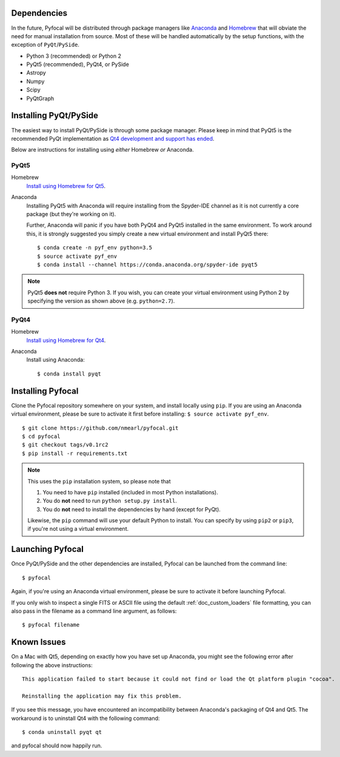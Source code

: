 Dependencies
------------

In the future, Pyfocal will be distributed through package managers like
`Anaconda <https://anaconda.org>`_ and `Homebrew <http://brew.sh>`_ that will obviate the need for manual installation from
source. Most of these will be handled automatically by the setup functions,
with the exception of ``PyQt``/``PySide``.

* Python 3 (recommended) or Python 2
* PyQt5 (recommended), PyQt4, or PySide
* Astropy
* Numpy
* Scipy
* PyQtGraph


Installing PyQt/PySide
----------------------
The easiest way to install PyQt/PySide is through some package manager.
Please keep in mind that PyQt5 is the recommended PyQt implementation as
`Qt4 development and support has ended <http://blog.qt.io/blog/2015/05/26/qt-4-8-7-released/>`_.

Below are instructions for installing using *either* Homebrew *or* Anaconda.

PyQt5
^^^^^

Homebrew
   `Install using Homebrew for Qt5 <http://brewformulas.org/Pyqt5>`_.

Anaconda
   Installing PyQt5 with Anaconda will require installing from the Spyder-IDE
   channel as it is not currently a core package (but they're working on it).

   Further, Anaconda will panic if you have both PyQt4 and PyQt5 installed in
   the same environment. To work around this, it is strongly suggested you
   simply create a new virtual environment and install PyQt5 there::

    $ conda create -n pyf_env python=3.5
    $ source activate pyf_env
    $ conda install --channel https://conda.anaconda.org/spyder-ide pyqt5

.. note::
   PyQt5 **does not** require Python 3. If you wish, you can create your
   virtual environment using Python 2 by specifying the version as shown above
   (e.g. ``python=2.7``).

PyQt4
^^^^^

Homebrew
   `Install using Homebrew for Qt4 <http://brewformulas.org/Pyqt4>`_.

Anaconda
   Install using Anaconda::

    $ conda install pyqt


Installing Pyfocal
------------------

Clone the Pyfocal repository somewhere on your system, and install locally using
``pip``. If you are using an Anaconda virtual environment, please be sure to
activate it first before installing: ``$ source activate pyf_env``.

::

    $ git clone https://github.com/nmearl/pyfocal.git
    $ cd pyfocal
    $ git checkout tags/v0.1rc2
    $ pip install -r requirements.txt

.. note::

   This uses the ``pip`` installation system, so please note that

   1. You need to have ``pip`` installed (included in most Python
      installations).
   2. You do **not** need to run ``python setup.py install``.
   3. You do **not** need to install the dependencies by hand (except for PyQt).

   Likewise, the ``pip`` command will use your default Python to install.
   You can specify by using ``pip2`` or ``pip3``, if you're not using a virtual
   environment.


Launching Pyfocal
-----------------

Once PyQt/PySide and the other dependencies are installed, Pyfocal can be
launched from the command line::

    $ pyfocal

Again, if you're using an Anaconda virtual environment, please be sure to
activate it before launching Pyfocal.

If you only wish to inspect a single FITS or ASCII file using the default
:ref:`doc_custom_loaders` file formatting, you can also pass in the filename
as a command line argument, as follows::

    $ pyfocal filename


Known Issues
------------

On a Mac with Qt5, depending on exactly how you have set up Anaconda, you might see the following error after following the above instructions::

    This application failed to start because it could not find or load the Qt platform plugin "cocoa".

    Reinstalling the application may fix this problem.

If you see this message, you have encountered an incompatibility between Anaconda's packaging of Qt4 and Qt5.  The workaround is to uninstall Qt4 with the following command::

    $ conda uninstall pyqt qt

and pyfocal should now happily run.
